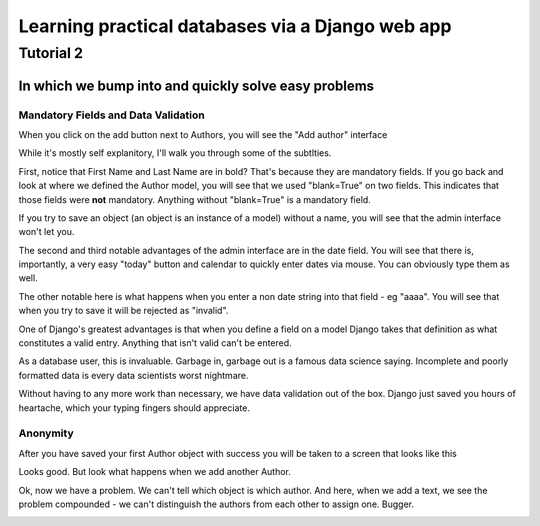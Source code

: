 =================================================
Learning practical databases via a Django web app
=================================================

Tutorial 2
==========

-----------------------------------------------------
In which we bump into and quickly solve easy problems
-----------------------------------------------------

Mandatory Fields and Data Validation
------------------------------------

When you click on the add button next to Authors, you will see the "Add 
author" interface

.. image:: imgs/add_author_1.png

While it's mostly self explanitory, I'll walk you through some of the 
subtlties.

First, notice that First Name and Last Name are in bold? That's because they 
are mandatory fields. If you go back and look at where we defined the Author
model, you will see that we used "blank=True" on two fields. This indicates 
that those fields were **not** mandatory. Anything without "blank=True" is
a mandatory field.

If you try to save an object (an object is an instance of a model) without a 
name, you will see that the admin interface won't let you.

The second and third notable advantages of the admin interface are in the date 
field. You will see that there is, importantly, a very easy "today" button and
calendar to quickly enter dates via mouse. You can obviously type them as well.

The other notable here is what happens when you enter a non date string into 
that field - eg "aaaa". You will see that when you try to save it will be 
rejected as "invalid". 

One of Django's greatest advantages is that when you define a field on a model
Django takes that definition as what constitutes a valid entry. Anything that
isn't valid can't be entered. 

As a database user, this is invaluable. Garbage in, garbage out is a famous
data science saying. Incomplete and poorly formatted data is every data 
scientists worst nightmare. 

Without having to any more work than necessary, we have data validation out of
the box. Django just saved you hours of heartache, which your typing fingers
should appreciate.


Anonymity
---------

After you have saved your first Author object with success you will be taken to
a screen that looks like this

.. image:: imgs/add_author_save_1.png

Looks good. But look what happens when we add another Author.

.. image:: imgs/author_list_1.png

Ok, now we have a problem. We can't tell which object is which author. And 
here, when we add a text, we see the problem compounded - we can't distinguish
the authors from each other to assign one. Bugger.

.. image:: imgs/add_source_text_0.png





